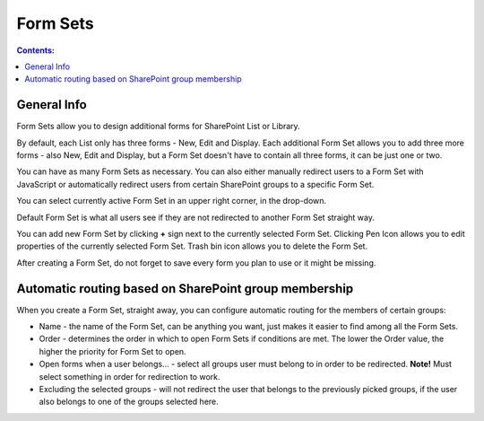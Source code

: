 Form Sets
=========================================

.. contents:: Contents:
 :local:
 :depth: 1

General Info
-------------------------------------------------------------
Form Sets allow you to design additional forms for SharePoint List or Library. 

By default, each List only has three forms - New, Edit and Display. 
Each additional Form Set allows you to add three more forms - also New, Edit and Display, but a Form Set doesn't have to contain all three forms, it can be just one or two.

You can have as many Form Sets as necessary. You can also either manually redirect users to a Form Set with JavaScript 
or automatically redirect users from certain SharePoint groups to a specific Form Set.

.. image:: ../images/designer/form-sets/1-UI.png
   :alt: Form Sets UI

You can select currently active Form Set in an upper right corner, in the drop-down.

Default Form Set is what all users see if they are not redirected to another Form Set straight way.

You can add new Form Set by clicking **+** sign next to the currently selected Form Set. Clicking Pen Icon allows you to edit properties of the currently selected Form Set.
Trash bin icon allows you to delete the Form Set.

After creating a Form Set, do not forget to save every form you plan to use or it might be missing.

Automatic routing based on SharePoint group membership
-------------------------------------------------------------
When you create a Form Set, straight away, you can configure automatic routing for the members of certain groups:

.. image:: ../images/designer/form-sets/2-FormSetsConfig.png
   :alt: Form Sets Configuration

* Name - the name of the Form Set, can be anything you want, just makes it easier to find among all the Form Sets.
* Order - determines the order in which to open Form Sets if conditions are met. The lower the Order value, the higher the priority for Form Set to open.
* Open forms when a user belongs... - select all groups user must belong to in order to be redirected. **Note!** Must select something in order for redirection to work.
* Excluding the selected groups - will not redirect the user that belongs to the previously picked groups, if the user also belongs to one of the groups selected here.
